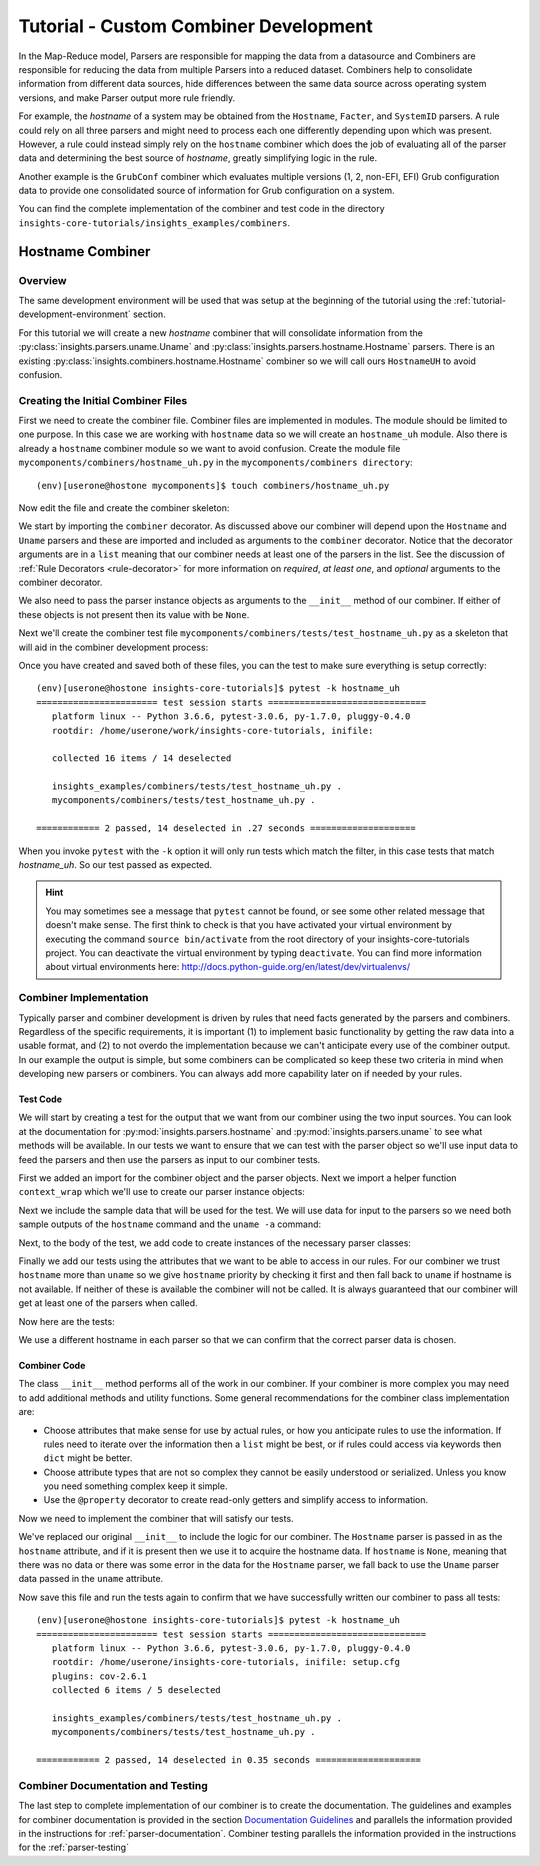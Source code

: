 .. _tutorial-combiner-development:

######################################
Tutorial - Custom Combiner Development
######################################

In the Map-Reduce model, Parsers are responsible for mapping the data from a
datasource and Combiners are responsible for reducing the data from multiple
Parsers into a reduced dataset.  Combiners help to consolidate information from
different data sources, hide differences between the same data source across
operating system versions, and make Parser output more rule friendly. 

For example, the *hostname* of a system may be obtained from the ``Hostname``,
``Facter``, and ``SystemID`` parsers.  A rule could rely on all three parsers
and might need to process each one differently depending upon which was present.
However, a rule could instead simply rely on the ``hostname`` combiner which
does the job of evaluating all of the parser data and determining the best
source of *hostname*, greatly simplifying logic in the rule.

Another example is the ``GrubConf`` combiner which evaluates multiple versions
(1, 2, non-EFI, EFI) Grub configuration data to provide one consolidated source
of information for Grub configuration on a system.

You can find the complete implementation of the combiner and test code in the
directory ``insights-core-tutorials/insights_examples/combiners``.


Hostname Combiner
=================

Overview
--------

The same development environment will be used that was setup at the beginning
of the tutorial using the :ref:`tutorial-development-environment` section.

For this tutorial we will create a new *hostname* combiner that will consolidate
information from the :py:class:`insights.parsers.uname.Uname` and
:py:class:`insights.parsers.hostname.Hostname` parsers.  There is an existing
:py:class:`insights.combiners.hostname.Hostname` combiner so we will call ours
``HostnameUH`` to avoid confusion.

Creating the Initial Combiner Files
-----------------------------------

First we need to create the combiner file.  Combiner files are implemented in
modules. The module should be limited to one purpose.  In this case we are
working with ``hostname`` data so we will create an ``hostname_uh`` module.
Also there is already a ``hostname`` combiner module so we want to avoid 
confusion.  Create the module file ``mycomponents/combiners/hostname_uh.py`` in the
``mycomponents/combiners directory``::

    (env)[userone@hostone mycomponents]$ touch combiners/hostname_uh.py

Now edit the file and create the combiner skeleton:

.. code-block:: python
    :linenos:

    from insights.core.plugins import combiner
    from insights.parsers.hostname import Hostname
    from insights.parsers.uname import Uname


    @combiner([Hostname, Uname])
    class HostnameUH(object):

        def __init__(self, hostname, uname):
            pass

We start by importing the ``combiner`` decorator.  As discussed above our
combiner will depend upon the ``Hostname`` and ``Uname`` parsers and these
are imported and included as arguments to the ``combiner`` decorator.  Notice
that the decorator arguments are in a ``list`` meaning that our combiner
needs at least one of the parsers in the list.  See the discussion of
:ref:`Rule Decorators <rule-decorator>` for more information on *required*,
*at least one*, and *optional* arguments to the combiner decorator.

We also need to pass the parser instance objects as arguments to the ``__init__``
method of our combiner.  If either of these objects is not present then its
value with be ``None``.

Next we'll create the combiner test file ``mycomponents/combiners/tests/test_hostname_uh.py``
as a skeleton that will aid in the combiner development process:

.. code-block:: python
    :linenos:

    from mycomponents.combiners.hostname_uh import HostnameUH


    def test_hostname_uh():
        pass

Once you have created and saved both of these files, you can the test
to make sure everything is setup correctly::

    (env)[userone@hostone insights-core-tutorials]$ pytest -k hostname_uh
    ======================= test session starts ==============================
       platform linux -- Python 3.6.6, pytest-3.0.6, py-1.7.0, pluggy-0.4.0
       rootdir: /home/userone/work/insights-core-tutorials, inifile:

       collected 16 items / 14 deselected

       insights_examples/combiners/tests/test_hostname_uh.py .                                                                                                                                          [ 50%]
       mycomponents/combiners/tests/test_hostname_uh.py .

    ============ 2 passed, 14 deselected in .27 seconds ====================

When you invoke ``pytest`` with the ``-k`` option it will only run tests
which match the filter, in this case tests that match *hostname_uh*.  So our
test passed as expected.

.. hint:: You may sometimes see a message that ``pytest`` cannot be found,
       or see some other related message that doesn't make sense. The first
       think to check is that you have activated your virtual environment by
       executing the command ``source bin/activate`` from the root directory
       of your insights-core-tutorials project. You can deactivate the virtual
       environment by typing ``deactivate``. You can find more information about
       virtual environments here:
       http://docs.python-guide.org/en/latest/dev/virtualenvs/

Combiner Implementation
-----------------------

Typically parser and combiner development is driven by rules that need facts
generated by the parsers and combiners.  Regardless of the specific
requirements, it is important (1) to implement basic functionality by getting
the raw data into a usable format, and (2) to not overdo the implementation
because we can't anticipate every use of the combiner output.  In our example
the output is simple, but some combiners can be complicated so keep these
two criteria in mind when developing new parsers or combiners.  You can always
add more capability later on if needed by your rules.

Test Code
^^^^^^^^^

We will start by creating a test for the output that we want from our combiner
using the two input sources.  You can look at the documentation for
:py:mod:`insights.parsers.hostname` and :py:mod:`insights.parsers.uname` to see
what methods will be available.  In our tests we want to ensure that we can
test with the parser object so we'll use input data to feed the parsers and
then use the parsers as input to our combiner tests.

.. code-block:: python
   :linenos:

   from mycomponents.combiners.hostname_uh import HostnameUH
   from insights.parsers.hostname import Hostname
   from insights.parsers.uname import Uname
   from insights.tests import context_wrap

   HOSTNAME = "hostone_h.example.com"
   UNAME = "Linux hostone_u.example.com 3.10.0-693.21.1.el7.x86_64 #1 SMP Fri Feb 23 18:54:16 UTC 2018 x86_64 x86_64 x86_64 GNU/Linux"


   def test_hostname_uh():
       hostname = Hostname(context_wrap(HOSTNAME))
       uname = Uname(context_wrap(UNAME))

       hostname_uh = HostnameUH(hostname, None)
       assert hostname_uh.hostname == HOSTNAME

       hostname_uh = HostnameUH(None, uname)
       assert hostname_uh.hostname == "hostone_u.example.com"

       hostname_uh = HostnameUH(hostname, uname)
       assert hostname_uh.hostname == HOSTNAME


First we added an import for the combiner object and the parser objects.  Next
we import a helper function ``context_wrap`` which we'll
use to create our parser instance objects:

.. code-block:: python
   :linenos:

    from insights.combiners.hostname_uh import HostnameUH
    from insights.parsers.hostname import Hostname
    from insights.parsers.uname import Uname
    from insights.tests import context_wrap

Next we include the sample data that will be used for the test.  We will use
data for input to the parsers so we need both sample outputs of the ``hostname``
command and the ``uname -a`` command:

.. code-block:: python
   :linenos:
   :lineno-start: 6

   HOSTNAME = "hostone_h.example.com"
   UNAME = "Linux hostone_u.example.com 3.10.0-693.21.1.el7.x86_64 #1 SMP Fri Feb 23 18:54:16 UTC 2018 x86_64 x86_64 x86_64 GNU/Linux"

Next, to the body of the test, we add code to create instances of the
necessary parser classes:

.. code-block:: python
   :linenos:
   :lineno-start: 10
   :emphasize-lines: 2,3

   def test_hostname_uh():
       hostname = Hostname(context_wrap(HOSTNAME))
       uname = Uname(context_wrap(UNAME))

Finally we add our tests using the attributes that we want to be able to
access in our rules.  For our combiner we trust ``hostname`` more than
``uname`` so we give ``hostname`` priority by checking it first and then
fall back to ``uname`` if hostname is not available.  If neither of these is
available the combiner will not be called.  It is always guaranteed that our
combiner will get at least one of the parsers when called.

Now here are the tests:

.. code-block:: python
   :linenos:
   :lineno-start: 14

   hostname_uh = HostnameUH(hostname, None)
   assert hostname_uh.hostname == HOSTNAME

   hostname_uh = HostnameUH(None, uname)
   assert hostname_uh.hostname == "hostone_u.example.com"

   hostname_uh = HostnameUH(hostname, uname)
   assert hostname_uh.hostname == HOSTNAME

We use a different hostname in each parser so that we can confirm that the
correct parser data is chosen.

Combiner Code
^^^^^^^^^^^^^

The class ``__init__`` method performs all of the work in our combiner.  If
your combiner is more complex you may need to add additional methods and utility
functions.  Some general recommendations for the combiner class implementation
are:

* Choose attributes that make sense for use by actual rules, or how you
  anticipate rules to use the information. If rules need to iterate over
  the information then a ``list`` might be best, or if rules could access
  via keywords then ``dict`` might be better.
* Choose attribute types that are not so complex they cannot be easily
  understood or serialized.  Unless you know you need something complex
  keep it simple.
* Use the ``@property`` decorator to create read-only getters and simplify
  access to information.

Now we need to implement the combiner that will satisfy our tests.

.. code-block:: python
   :linenos:

   from insights.core.plugins import combiner
   from insights.parsers.hostname import Hostname
   from insights.parsers.uname import Uname


   @combiner([Hostname, Uname])
   class HostnameUH(object):

       def __init__(self, hostname, uname):
           if hostname:
               self.hostname = hostname.fqdn
           else:
               self.hostname = uname.nodename

We've replaced our original ``__init__`` to include the logic for our combiner.
The ``Hostname`` parser is passed in as the ``hostname`` attribute, and if it
is present then we use it to acquire the hostname data.  If ``hostname`` is
``None``, meaning that there was no data or there was some error in the data
for the ``Hostname`` parser, we fall back to use the ``Uname`` parser data
passed in the ``uname`` attribute.

Now save this file and run the tests again to confirm that we have successfully
written our combiner to pass all tests::
    
    (env)[userone@hostone insights-core-tutorials]$ pytest -k hostname_uh
    ======================= test session starts ==============================
       platform linux -- Python 3.6.6, pytest-3.0.6, py-1.7.0, pluggy-0.4.0
       rootdir: /home/userone/insights-core-tutorials, inifile: setup.cfg
       plugins: cov-2.6.1
       collected 6 items / 5 deselected

       insights_examples/combiners/tests/test_hostname_uh.py .                                                                                                                                          [ 50%]
       mycomponents/combiners/tests/test_hostname_uh.py .

    ============ 2 passed, 14 deselected in 0.35 seconds ====================

Combiner Documentation and Testing
----------------------------------

The last step to complete implementation of our combiner is to create
the documentation.  The guidelines and examples for combiner documentation is
provided in the section
`Documentation Guidelines`_
and parallels the information
provided in the instructions for :ref:`parser-documentation`.  Combiner
testing parallels the information provided in the instructions for the
:ref:`parser-testing`

.. --------------------------------------------------------------------
.. Put all of the references that are used throughout the document here
.. Links:

.. _Red Hat Customer Portal: https://access.redhat.com
.. _Red Hat Insights Portal: https://access.redhat.com/products/red-hat-insights.
.. _insights-core Repository: https://github.com/RedHatInsights/insights-core
.. _Mozilla OpenSSH Security Guidelines: https://wiki.mozilla.org/Security/Guidelines/OpenSSH
.. _Documentation Guidelines:  https://insights-core.readthedocs.io/en/latest/docs_guidelines.html



